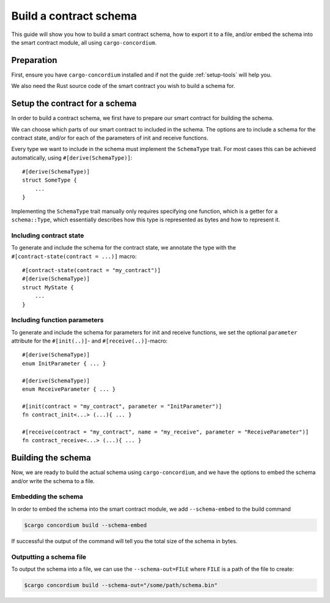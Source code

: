 .. _build-schema:

=======================
Build a contract schema
=======================

This guide will show you how to build a smart contract schema, how to export it
to a file, and/or embed the schema into the smart contract module, all using
``cargo-concordium``.

Preparation
===========

First, ensure you have ``cargo-concordium`` installed and if not the guide
:ref:`setup-tools` will help you.

We also need the Rust source code of the smart contract you wish to build a
schema for.

Setup the contract for a schema
===============================

In order to build a contract schema, we first have to prepare our smart
contract for building the schema.

We can choose which parts of our smart contract to included in the schema.
The options are to include a schema for the contract state, and/or for each of
the parameters of init and receive functions.

Every type we want to include in the schema must implement the ``SchemaType``
trait.
For most cases this can be achieved automatically, using
``#[derive(SchemaType)]``::

   #[derive(SchemaType)]
   struct SomeType {
       ...
   }

Implementing the ``SchemaType`` trait manually only requires specifying one
function, which is a getter for a ``schema::Type``, which essentially describes
how this type is represented as bytes and how to represent it.

.. todo::

   Create an example showing how to manually implement ``SchemaType`` and link
   to it from here.

Including contract state
------------------------

To generate and include the schema for the contract state, we annotate the type
with the ``#[contract-state(contract = ...)]`` macro::

   #[contract-state(contract = "my_contract")]
   #[derive(SchemaType)]
   struct MyState {
       ...
   }

Including function parameters
-----------------------------

To generate and include the schema for parameters for init  and
receive functions, we set the optional ``parameter`` attribute for the
``#[init(..)]``- and ``#[receive(..)]``-macro::

   #[derive(SchemaType)]
   enum InitParameter { ... }

   #[derive(SchemaType)]
   enum ReceiveParameter { ... }

   #[init(contract = "my_contract", parameter = "InitParameter")]
   fn contract_init<...> (...){ ... }

   #[receive(contract = "my_contract", name = "my_receive", parameter = "ReceiveParameter")]
   fn contract_receive<...> (...){ ... }

Building the schema
===================

Now, we are ready to build the actual schema using ``cargo-concordium``, and we
have the options to embed the schema and/or write the schema to a file.

.. seealso::

   For more on which to choose see
   :ref:`here<contract-schema-which-to-choose>`.

Embedding the schema
--------------------

In order to embed the schema into the smart contract module, we add
``--schema-embed`` to the build command

.. code-block:: console

   $cargo concordium build --schema-embed

If successful the output of the command will tell you the total size of the
schema in bytes.

Outputting a schema file
------------------------

To output the schema into a file, we can use the ``--schema-out=FILE``
where ``FILE`` is a path of the file to create:

.. code-block:: console

   $cargo concordium build --schema-out="/some/path/schema.bin"
